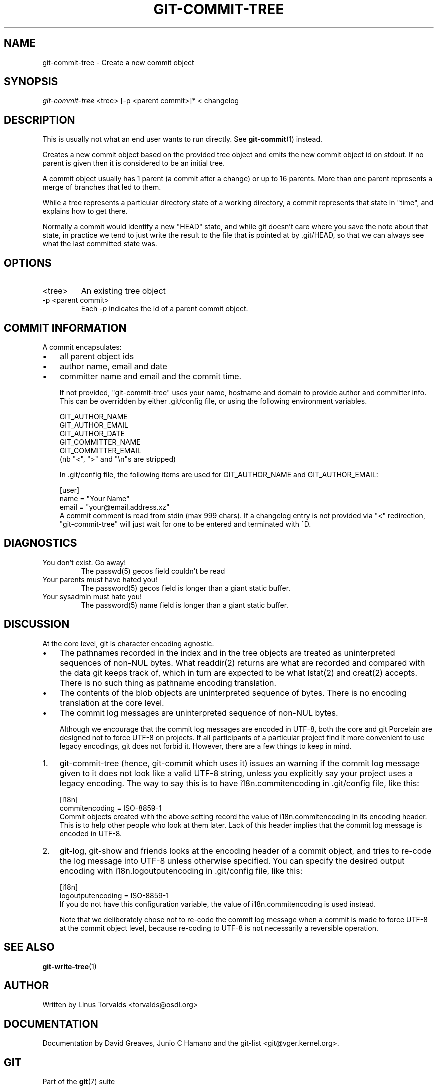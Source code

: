 .\" ** You probably do not want to edit this file directly **
.\" It was generated using the DocBook XSL Stylesheets (version 1.69.1).
.\" Instead of manually editing it, you probably should edit the DocBook XML
.\" source for it and then use the DocBook XSL Stylesheets to regenerate it.
.TH "GIT\-COMMIT\-TREE" "1" "02/19/2007" "" ""
.\" disable hyphenation
.nh
.\" disable justification (adjust text to left margin only)
.ad l
.SH "NAME"
git\-commit\-tree \- Create a new commit object
.SH "SYNOPSIS"
\fIgit\-commit\-tree\fR <tree> [\-p <parent commit>]* < changelog
.SH "DESCRIPTION"
This is usually not what an end user wants to run directly. See \fBgit\-commit\fR(1) instead.

Creates a new commit object based on the provided tree object and emits the new commit object id on stdout. If no parent is given then it is considered to be an initial tree.

A commit object usually has 1 parent (a commit after a change) or up to 16 parents. More than one parent represents a merge of branches that led to them.

While a tree represents a particular directory state of a working directory, a commit represents that state in "time", and explains how to get there.

Normally a commit would identify a new "HEAD" state, and while git doesn't care where you save the note about that state, in practice we tend to just write the result to the file that is pointed at by .git/HEAD, so that we can always see what the last committed state was.
.SH "OPTIONS"
.TP
<tree>
An existing tree object
.TP
\-p <parent commit>
Each \fI\-p\fR indicates the id of a parent commit object.
.SH "COMMIT INFORMATION"
A commit encapsulates:
.TP 3
\(bu
all parent object ids
.TP
\(bu
author name, email and date
.TP
\(bu
committer name and email and the commit time.

If not provided, "git\-commit\-tree" uses your name, hostname and domain to provide author and committer info. This can be overridden by either .git/config file, or using the following environment variables.
.sp
.nf
GIT_AUTHOR_NAME
GIT_AUTHOR_EMAIL
GIT_AUTHOR_DATE
GIT_COMMITTER_NAME
GIT_COMMITTER_EMAIL
.fi
(nb "<", ">" and "\\n"s are stripped)

In .git/config file, the following items are used for GIT_AUTHOR_NAME and GIT_AUTHOR_EMAIL:
.sp
.nf
[user]
        name = "Your Name"
        email = "your@email.address.xz"
.fi
A commit comment is read from stdin (max 999 chars). If a changelog entry is not provided via "<" redirection, "git\-commit\-tree" will just wait for one to be entered and terminated with ^D.
.SH "DIAGNOSTICS"
.TP
You don't exist. Go away!
The passwd(5) gecos field couldn't be read
.TP
Your parents must have hated you!
The password(5) gecos field is longer than a giant static buffer.
.TP
Your sysadmin must hate you!
The password(5) name field is longer than a giant static buffer.
.SH "DISCUSSION"
At the core level, git is character encoding agnostic.
.TP 3
\(bu
The pathnames recorded in the index and in the tree objects are treated as uninterpreted sequences of non\-NUL bytes. What readdir(2) returns are what are recorded and compared with the data git keeps track of, which in turn are expected to be what lstat(2) and creat(2) accepts. There is no such thing as pathname encoding translation.
.TP
\(bu
The contents of the blob objects are uninterpreted sequence of bytes. There is no encoding translation at the core level.
.TP
\(bu
The commit log messages are uninterpreted sequence of non\-NUL bytes.

Although we encourage that the commit log messages are encoded in UTF\-8, both the core and git Porcelain are designed not to force UTF\-8 on projects. If all participants of a particular project find it more convenient to use legacy encodings, git does not forbid it. However, there are a few things to keep in mind.
.TP 3
1.
git\-commit\-tree (hence, git\-commit which uses it) issues an warning if the commit log message given to it does not look like a valid UTF\-8 string, unless you explicitly say your project uses a legacy encoding. The way to say this is to have i18n.commitencoding in .git/config file, like this:
.sp
.nf
[i18n]
        commitencoding = ISO\-8859\-1
.fi
Commit objects created with the above setting record the value of i18n.commitencoding in its encoding header. This is to help other people who look at them later. Lack of this header implies that the commit log message is encoded in UTF\-8.
.TP
2.
git\-log, git\-show and friends looks at the encoding header of a commit object, and tries to re\-code the log message into UTF\-8 unless otherwise specified. You can specify the desired output encoding with i18n.logoutputencoding in .git/config file, like this:
.sp
.nf
[i18n]
        logoutputencoding = ISO\-8859\-1
.fi
If you do not have this configuration variable, the value of i18n.commitencoding is used instead.

Note that we deliberately chose not to re\-code the commit log message when a commit is made to force UTF\-8 at the commit object level, because re\-coding to UTF\-8 is not necessarily a reversible operation.
.SH "SEE ALSO"
\fBgit\-write\-tree\fR(1)
.SH "AUTHOR"
Written by Linus Torvalds <torvalds@osdl.org>
.SH "DOCUMENTATION"
Documentation by David Greaves, Junio C Hamano and the git\-list <git@vger.kernel.org>.
.SH "GIT"
Part of the \fBgit\fR(7) suite

